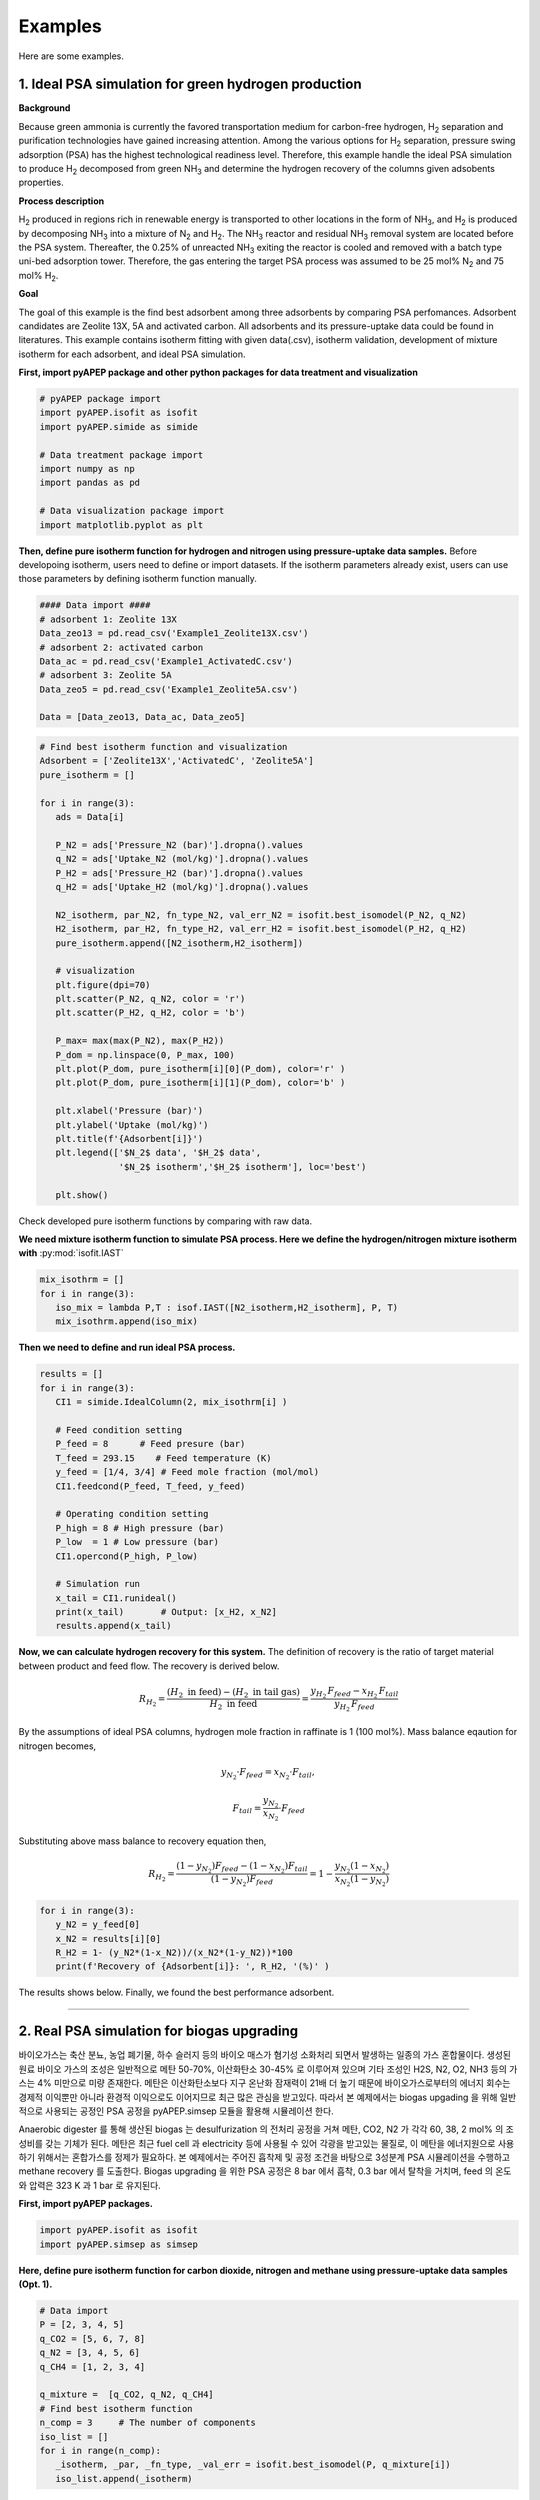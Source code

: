 Examples
========

Here are some examples.

1. Ideal PSA simulation for green hydrogen production
'''''''''''''''''''''''''''''''''''''''''''''''''''''''

**Background**

Because green ammonia is currently the favored transportation medium for carbon-free hydrogen, H\ :sub:`2` separation and purification technologies have gained increasing attention. Among the various options for H\ :sub:`2` separation, pressure swing adsorption (PSA) has the highest technological readiness level. Therefore, this example handle the ideal PSA simulation to produce H\ :sub:`2` decomposed from green NH\ :sub:`3` and determine the hydrogen recovery of the columns given adsobents properties.

.. image:: images/GreenNH3_process.png
  :width: 800
  :alt: GreenNH3 process
  :align: center

**Process description**

H\ :sub:`2` produced in regions rich in renewable energy is transported to other locations in the form of NH\ :sub:`3`, and H\ :sub:`2` is produced by decomposing NH\ :sub:`3` into a mixture of N\ :sub:`2` and H\ :sub:`2`. The NH\ :sub:`3` reactor and residual NH\ :sub:`3` removal system are located before the PSA system. Thereafter, the 0.25% of unreacted NH\ :sub:`3` exiting the reactor is cooled and removed with a batch type uni-bed adsorption tower. Therefore, the gas entering the target PSA process was assumed to be 25 mol% N\ :sub:`2` and 75 mol% H\ :sub:`2`.

**Goal**

The goal of this example is the find best adsorbent among three adsorbents by comparing PSA perfomances. Adsorbent candidates are Zeolite 13X, 5A and activated carbon. All adsorbents and its pressure-uptake data could be found in literatures. This example contains isotherm fitting with given data(.csv), isotherm validation, development of mixture isotherm for each adsorbent, and ideal PSA simulation.

**First, import pyAPEP package and other python packages for data treatment and visualization**

.. code-block:: python

   # pyAPEP package import
   import pyAPEP.isofit as isofit
   import pyAPEP.simide as simide

   # Data treatment package import
   import numpy as np
   import pandas as pd

   # Data visualization package import
   import matplotlib.pyplot as plt

.. _isotherm_definition:

**Then, define pure isotherm function for hydrogen and nitrogen using pressure-uptake data samples.** Before developoing isotherm, users need to define or import datasets. If the isotherm parameters already exist, users can use those parameters by defining isotherm function manually.

.. code-block:: python

   #### Data import ####
   # adsorbent 1: Zeolite 13X
   Data_zeo13 = pd.read_csv('Example1_Zeolite13X.csv')
   # adsorbent 2: activated carbon
   Data_ac = pd.read_csv('Example1_ActivatedC.csv')
   # adsorbent 3: Zeolite 5A
   Data_zeo5 = pd.read_csv('Example1_Zeolite5A.csv')

   Data = [Data_zeo13, Data_ac, Data_zeo5]

.. code-block:: python

   # Find best isotherm function and visualization
   Adsorbent = ['Zeolite13X','ActivatedC', 'Zeolite5A']
   pure_isotherm = []

   for i in range(3):
      ads = Data[i]
      
      P_N2 = ads['Pressure_N2 (bar)'].dropna().values
      q_N2 = ads['Uptake_N2 (mol/kg)'].dropna().values
      P_H2 = ads['Pressure_H2 (bar)'].dropna().values
      q_H2 = ads['Uptake_H2 (mol/kg)'].dropna().values
      
      N2_isotherm, par_N2, fn_type_N2, val_err_N2 = isofit.best_isomodel(P_N2, q_N2)
      H2_isotherm, par_H2, fn_type_H2, val_err_H2 = isofit.best_isomodel(P_H2, q_H2)
      pure_isotherm.append([N2_isotherm,H2_isotherm])

      # visualization
      plt.figure(dpi=70)
      plt.scatter(P_N2, q_N2, color = 'r')
      plt.scatter(P_H2, q_H2, color = 'b')
      
      P_max= max(max(P_N2), max(P_H2))
      P_dom = np.linspace(0, P_max, 100)
      plt.plot(P_dom, pure_isotherm[i][0](P_dom), color='r' )
      plt.plot(P_dom, pure_isotherm[i][1](P_dom), color='b' )
      
      plt.xlabel('Pressure (bar)')
      plt.ylabel('Uptake (mol/kg)')
      plt.title(f'{Adsorbent[i]}')
      plt.legend(['$N_2$ data', '$H_2$ data',
                  '$N_2$ isotherm','$H_2$ isotherm'], loc='best')
      
      plt.show()

Check developed pure isotherm functions by comparing with raw data.

.. |pic1| image:: images/Zeolite13X.png
    :width: 49%

.. |pic2| image:: images/ActivatedC.png
    :width: 49%

|pic1| |pic2|

.. image:: images/Zeolite5A.png
   :width: 49%
   :alt: Zeolite5A
   :align: center

**We need mixture isotherm function to simulate PSA process. Here we define the hydrogen/nitrogen mixture isotherm with** :py:mod:`isofit.IAST`

.. code-block:: python

   mix_isothrm = []
   for i in range(3):
      iso_mix = lambda P,T : isof.IAST([N2_isotherm,H2_isotherm], P, T)
      mix_isothrm.append(iso_mix)

**Then we need to define and run ideal PSA process.**

.. code-block:: python

   results = []
   for i in range(3):
      CI1 = simide.IdealColumn(2, mix_isothrm[i] )

      # Feed condition setting
      P_feed = 8      # Feed presure (bar)
      T_feed = 293.15    # Feed temperature (K)
      y_feed = [1/4, 3/4] # Feed mole fraction (mol/mol)
      CI1.feedcond(P_feed, T_feed, y_feed)

      # Operating condition setting
      P_high = 8 # High pressure (bar)
      P_low  = 1 # Low pressure (bar)
      CI1.opercond(P_high, P_low)

      # Simulation run
      x_tail = CI1.runideal()
      print(x_tail)       # Output: [x_H2, x_N2]
      results.append(x_tail)

**Now, we can calculate hydrogen recovery for this system.** The definition of recovery is the ratio of target material between product and feed flow. The recovery is derived below.

.. math::

    R_{H_2} = \frac{(H_2 \textrm{ in feed})-(H_2 \textrm{ in tail gas})}{H_2 \textrm{ in feed}} = \frac{y_{H_2}\,F_{feed}-x_{H_2}\,F_{tail}}{y_{H_2}\,F_{feed}}

By the assumptions of ideal PSA columns, hydrogen mole fraction in raffinate is 1 (100 mol%). Mass balance eqaution for nitrogen becomes,

.. math::

    y_{N_2}\cdot F_{feed} = x_{N_2}\cdot F_{tail},

.. math::

    F_{tail} = \frac{y_{N_2}}{x_{N_2}} \cdot F_{feed}

Substituting above mass balance to recovery equation then,

.. math::

    R_{H_2} = \frac{(1-y_{N_2})F_{feed} - (1-x_{N_2})F_{tail}}{(1-y_{N_2})F_{feed}} = 1 - \frac{y_{N_2}(1-x_{N_2})}{x_{N_2}(1-y_{N_2})}

.. code-block:: python
   
   for i in range(3):
      y_N2 = y_feed[0]
      x_N2 = results[i][0]
      R_H2 = 1- (y_N2*(1-x_N2))/(x_N2*(1-y_N2))*100
      print(f'Recovery of {Adsorbent[i]}: ', R_H2, '(%)' )

The results shows below. Finally, we found the best performance adsorbent.

.. image:: images/H2_results.png
   :width: 49%
   :alt: H2_results
   :align: center

------------------------------------------------------------------------


2. Real PSA simulation for biogas upgrading
'''''''''''''''''''''''''''''''''''''''''''''''

바이오가스는 축산 분뇨, 농업 폐기물, 하수 슬러지 등의 바이오 매스가 혐기성 소화처리 되면서 발생하는 일종의 가스 혼합물이다. 생성된 원료 바이오 가스의 조성은 일반적으로 메탄 50-70%, 이산화탄소 30-45% 로 이루어져 있으며 기타 조성인 H2S, N2, O2, NH3 등의 가스는 4% 미만으로 미량 존재한다. 메탄은 이산화탄소보다 지구 온난화 잠재력이 21배 더 높기 때문에 바이오가스로부터의 에너지 회수는 경제적 이익뿐만 아니라 환경적 이익으로도 이어지므로 최근 많은 관심을 받고있다. 따라서 본 예제에서는 biogas upgading 을 위해 일반적으로 사용되는 공정인 PSA 공정을 pyAPEP.simsep 모듈을 활용해 시뮬레이션 한다.

.. image:: images/Biogas.png
  :width: 500
  :alt: GreenNH3 process
  :align: center

Anaerobic digester 를 통해 생산된 biogas 는 desulfurization 의 전처리 공정을 거쳐 메탄, CO2, N2 가 각각 60, 38, 2 mol% 의 조성비를 갖는 기체가 된다. 메탄은 최근 fuel cell 과 electricity 등에 사용될 수 있어 각광을 받고있는 물질로, 이 메탄을 에너지원으로 사용하기 위해서는 혼합가스를 정제가 필요하다. 본 예제에서는 주어진 흡착제 및 공정 조건을 바탕으로 3성분계 PSA 시뮬레이션을 수행하고 methane recovery 를 도출한다. Biogas upgrading 을 위한 PSA 공정은 8 bar 에서 흡착, 0.3 bar 에서 탈착을 거치며, feed 의 온도와 압력은 323 K 과 1 bar 로 유지된다.


**First, import pyAPEP packages.**

.. code-block:: python

   import pyAPEP.isofit as isofit
   import pyAPEP.simsep as simsep

**Here, define pure isotherm function for carbon dioxide, nitrogen and methane using pressure-uptake data samples (Opt. 1).**

.. code-block:: python

   # Data import
   P = [2, 3, 4, 5]
   q_CO2 = [5, 6, 7, 8]
   q_N2 = [3, 4, 5, 6]
   q_CH4 = [1, 2, 3, 4]

   q_mixture =  [q_CO2, q_N2, q_CH4]
   # Find best isotherm function
   n_comp = 3     # The number of components
   iso_list = []
   for i in range(n_comp):
      _isotherm, _par, _fn_type, _val_err = isofit.best_isomodel(P, q_mixture[i])
      iso_list.append(_isotherm)


**In this example, we need mixture isotherm function to simulate PSA process for three components. Here we define the carbon dioxide, nitrogen and methane mixture isotherm with** :py:mod:`isofit.IAST`

.. code-block:: python

   iso_mix = lambda P,T : isof.IAST(iso_list, P, T)

**Then we need to define and run ideal PSA process.**

.. code-block:: python

   # Column design
   c1 = simsep.column(1, 0.0314, 2 )

   # Adsorbent parameters setting
   voidfrac = 0.4
   rho = 1100
   c1.adsorbent_info(iso_mix, voidfrac, rho_s = rho) 

   # Feed condition setting
   Mmol = [0.25,0.01, 0.74] # kg/mol
   visc = [0.01, 0.01, 0.01]  #Pa sec
   c1.gas_prop_info(Mmol, visc)

   # Mass transfer information setting
   MTC = [0.05, 0.05, 0.05]   #mass transfer coeff.
   a_surf = 400 #Volumatric specific surface area (m2/m3)
   c1.mass_trans_info(MTC, a_surf)

   # Thermal information setting
   dH_ads = [1000,1000, 1000]
   Cp_s = 5
   Cp_g = [10,10, 10]
   h_heat = 10
   c1.thermal_info(dH_ads, Cp_s, Cp_g, h_heat)

   # Boundary condition setting
   P_inlet = 8      # Feed presure (bar)
   P_outlet = 1
   T_feed = 313.15    # Feed temperature (K)
   y_feed = [0.25,0.01, 0.74] # Feed mole fraction (mol/mol)
   c1.boundaryC_info(P_outlet, P_inlet, T_feed, y_feed)

   # Initial condition setting
   P_init = P_inlet*np.ones(11)
   y_init = [0.2*np.ones(11), 0.7*np.ones(11), 0.1*np.ones(11)]
   Tg_init = T_feed*np.ones(11)
   Ts_init = T_feed*np.ones(11)

   P_partial = [P_init*y_init[i] for i in range(n_comp)]
   q_init = iso_mix(P_partial, Ts_init)

   # Simulation run
   y,z, t = c1.run_mamoen(2000, n_sec=10, CPUtime_print=True)

:py:mod:`pyAPEP.simsep` **module gives various results plotting functions. Here, we using those functions.**

.. code-block:: python

   # Internal pressure in z direction
   c1.Graph_P(200)

.. image:: images/simsep_example_pressure.png
  :width: 400
  :alt: simsep_example_pressure
  :align: center

.. code-block:: python 

   # Concentration of gas and solid phase in z direction
   c1.Graph(200, 0, yaxis_label='Gas Concentration (mol/m$^3$)', loc = [0.9, 0.95])
   c1.Graph(200, 2, yaxis_label='Soild concentration (uptake) (mol/kg)', loc = [0.9, 0.95])

.. image:: images/simsep_example_gasphase.png
  :width: 400
  :alt: simsep_example_gasphase
  :align: center

.. image:: images/simsep_example_soildphase.png
  :width: 400
  :alt: simsep_example_soildphase
  :align: center


